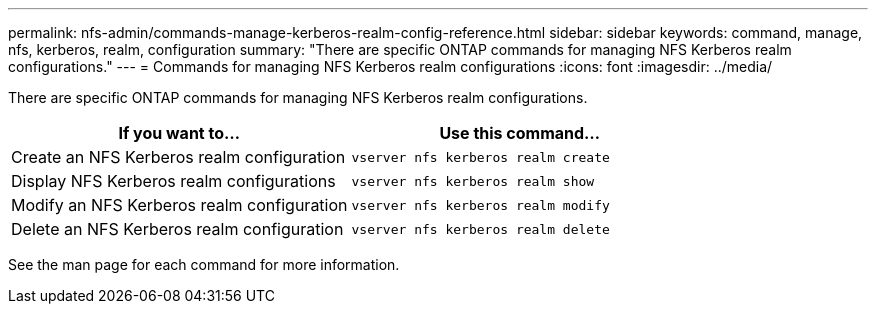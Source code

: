 ---
permalink: nfs-admin/commands-manage-kerberos-realm-config-reference.html
sidebar: sidebar
keywords: command, manage, nfs, kerberos, realm, configuration
summary: "There are specific ONTAP commands for managing NFS Kerberos realm configurations."
---
= Commands for managing NFS Kerberos realm configurations
:icons: font
:imagesdir: ../media/

[.lead]
There are specific ONTAP commands for managing NFS Kerberos realm configurations.
[cols="2*",options="header"]
|===
| If you want to...| Use this command...
a|
Create an NFS Kerberos realm configuration
a|
`vserver nfs kerberos realm create`
a|
Display NFS Kerberos realm configurations
a|
`vserver nfs kerberos realm show`
a|
Modify an NFS Kerberos realm configuration
a|
`vserver nfs kerberos realm modify`
a|
Delete an NFS Kerberos realm configuration
a|
`vserver nfs kerberos realm delete`
|===
See the man page for each command for more information.
